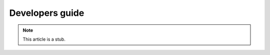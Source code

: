 
.. _devguide:

==============================================
Developers guide
==============================================

.. NOTE:: This article is a stub. 


